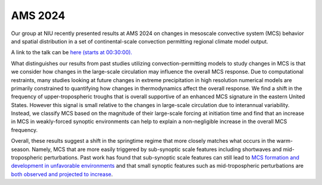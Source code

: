 AMS 2024
=====================================

.. post:: 1, February 2024
    :tags: misc
    :category: general
    :author: Brendan Wallace


Our group at NIU recently presented results at AMS 2024 on changes in mesoscale convective system (MCS) behavior and spatial distribution in a set of continental-scale convection permitting regional climate model output.

A link to the talk can be `here (starts at 00:30:00). <https://ams.confex.com/ams/104ANNUAL/meetingapp.cgi/Session/66948>`_

What distinguishes our results from past studies utilizing convection-permitting models to study changes in MCS is that we consider how changes in the large-scale circulation may influence the overall MCS response. Due to computational restraints, many studies looking at future changes in extreme precipitation in high resolution numerical models are primarily constrained to quantifying how changes in thermodynamics affect the overall response. We find a shift in the frequency of upper-tropospheric troughs that is overall supportive of an enhanced MCS signature in the eastern United States. However this signal is small relative to the changes in large-scale circulation due to interannual variability. Instead, we classify MCS based on the magnitude of their large-scale forcing at initiation time and find that an increase in MCS in weakly-forced synoptic environments can help to explain a non-negligible increase in the overall MCS frequency. 

Overall, these results suggest a shift in the springtime regime that more closely matches what occurs in the warm-season. Namely, MCS that are more easily triggered by sub-synoptic scale features including shortwaves and mid-tropospheric perturbations. Past work has found that sub-synoptic scale features can still lead to `MCS formation and development in unfavorable environments <https://agupubs.onlinelibrary.wiley.com/doi/full/10.1029/2021JD034991#:~:text=While%20the%20propagating%20environments%20and,associated%20with%20eastward%20propagating%20waves.>`_ and that small synoptic features such as mid-tropospheric perturbations are `both observed and projected to increase <https://link.springer.com/article/10.1007/s00382-018-4472-0>`_. 